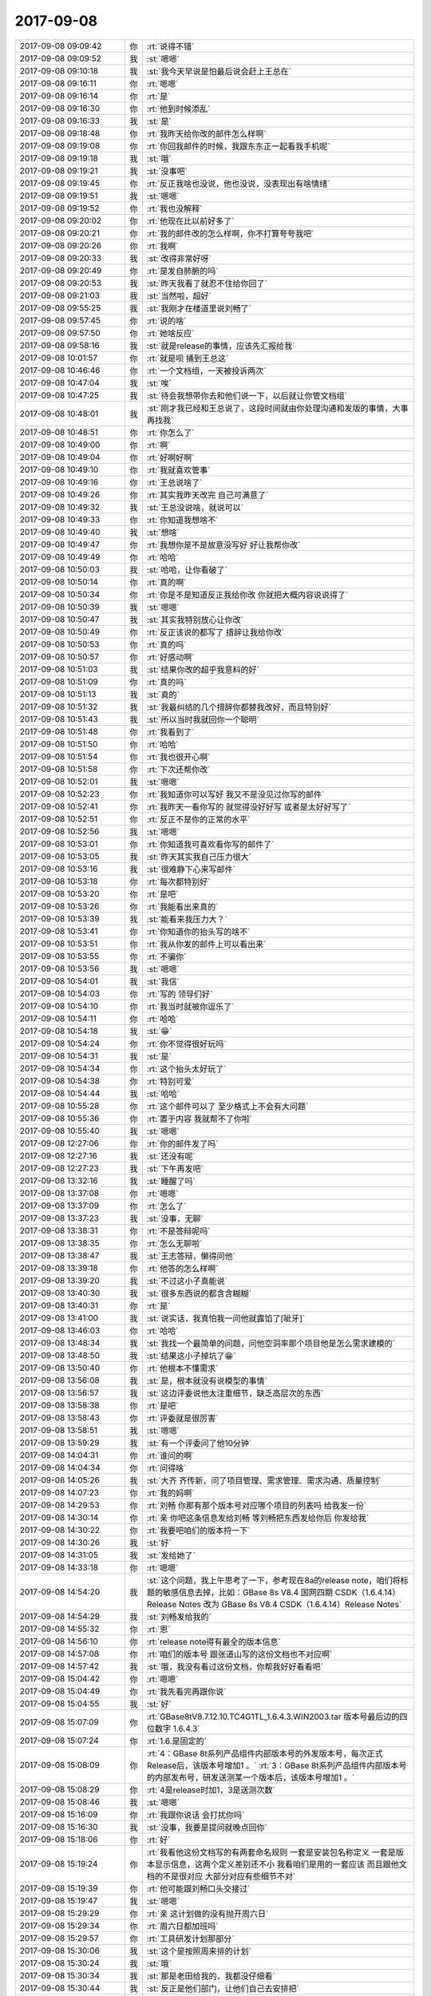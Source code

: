 2017-09-08
-------------

.. list-table::
   :widths: 25, 1, 60

   * - 2017-09-08 09:09:42
     - 你
     - :rt:`说得不错`
   * - 2017-09-08 09:09:52
     - 我
     - :st:`嗯嗯`
   * - 2017-09-08 09:10:18
     - 我
     - :st:`我今天早说是怕最后说会赶上王总在`
   * - 2017-09-08 09:16:11
     - 你
     - :rt:`嗯嗯`
   * - 2017-09-08 09:16:14
     - 你
     - :rt:`是`
   * - 2017-09-08 09:16:30
     - 你
     - :rt:`他到时候添乱`
   * - 2017-09-08 09:16:33
     - 我
     - :st:`是`
   * - 2017-09-08 09:18:48
     - 你
     - :rt:`我昨天给你改的邮件怎么样啊`
   * - 2017-09-08 09:19:08
     - 你
     - :rt:`你回我邮件的时候，我跟东东正一起看我手机呢`
   * - 2017-09-08 09:19:18
     - 我
     - :st:`哦`
   * - 2017-09-08 09:19:21
     - 我
     - :st:`没事吧`
   * - 2017-09-08 09:19:45
     - 你
     - :rt:`反正我啥也没说，他也没说，没表现出有啥情绪`
   * - 2017-09-08 09:19:51
     - 我
     - :st:`嗯嗯`
   * - 2017-09-08 09:19:52
     - 你
     - :rt:`我也没解释`
   * - 2017-09-08 09:20:02
     - 你
     - :rt:`他现在比以前好多了`
   * - 2017-09-08 09:20:21
     - 你
     - :rt:`我的邮件改的怎么样啊，你不打算夸夸我吧`
   * - 2017-09-08 09:20:26
     - 你
     - :rt:`我啊`
   * - 2017-09-08 09:20:33
     - 我
     - :st:`改得非常好呀`
   * - 2017-09-08 09:20:49
     - 你
     - :rt:`是发自肺腑的吗`
   * - 2017-09-08 09:20:53
     - 我
     - :st:`昨天我看了就忍不住给你回了`
   * - 2017-09-08 09:21:03
     - 我
     - :st:`当然啦，超好`
   * - 2017-09-08 09:55:25
     - 我
     - :st:`我刚才在楼道里说刘畅了`
   * - 2017-09-08 09:57:45
     - 你
     - :rt:`说的啥`
   * - 2017-09-08 09:57:50
     - 你
     - :rt:`她啥反应`
   * - 2017-09-08 09:58:16
     - 我
     - :st:`就是release的事情，应该先汇报给我`
   * - 2017-09-08 10:01:57
     - 你
     - :rt:`就是呗 捅到王总这`
   * - 2017-09-08 10:46:46
     - 你
     - :rt:`一个文档组，一天被投诉两次`
   * - 2017-09-08 10:47:04
     - 我
     - :st:`唉`
   * - 2017-09-08 10:47:25
     - 我
     - :st:`待会我想带你去和他们说一下，以后就让你管文档组`
   * - 2017-09-08 10:48:01
     - 我
     - :st:`刚才我已经和王总说了，这段时间就由你处理沟通和发版的事情，大事再找我`
   * - 2017-09-08 10:48:51
     - 你
     - :rt:`你怎么了`
   * - 2017-09-08 10:49:00
     - 你
     - :rt:`啊`
   * - 2017-09-08 10:49:04
     - 你
     - :rt:`好啊好啊`
   * - 2017-09-08 10:49:10
     - 你
     - :rt:`我就喜欢管事`
   * - 2017-09-08 10:49:16
     - 你
     - :rt:`王总说啥了`
   * - 2017-09-08 10:49:26
     - 你
     - :rt:`其实我昨天改完 自己可满意了`
   * - 2017-09-08 10:49:32
     - 我
     - :st:`王总没说啥，就说可以`
   * - 2017-09-08 10:49:33
     - 你
     - :rt:`你知道我想啥不`
   * - 2017-09-08 10:49:40
     - 我
     - :st:`想啥`
   * - 2017-09-08 10:49:47
     - 你
     - :rt:`我想你是不是故意没写好 好让我帮你改`
   * - 2017-09-08 10:49:49
     - 你
     - :rt:`哈哈`
   * - 2017-09-08 10:50:03
     - 我
     - :st:`哈哈，让你看破了`
   * - 2017-09-08 10:50:14
     - 你
     - :rt:`真的啊`
   * - 2017-09-08 10:50:34
     - 你
     - :rt:`你是不是知道反正我给你改 你就把大概内容说说得了`
   * - 2017-09-08 10:50:39
     - 我
     - :st:`嗯嗯`
   * - 2017-09-08 10:50:47
     - 我
     - :st:`其实我特别放心让你改`
   * - 2017-09-08 10:50:49
     - 你
     - :rt:`反正该说的都写了 措辞让我给你改`
   * - 2017-09-08 10:50:53
     - 你
     - :rt:`真的吗`
   * - 2017-09-08 10:50:57
     - 你
     - :rt:`好感动啊`
   * - 2017-09-08 10:51:03
     - 我
     - :st:`结果你改的超乎我意料的好`
   * - 2017-09-08 10:51:09
     - 你
     - :rt:`真的吗`
   * - 2017-09-08 10:51:13
     - 我
     - :st:`真的`
   * - 2017-09-08 10:51:32
     - 我
     - :st:`我最纠结的几个措辞你都替我改好，而且特别好`
   * - 2017-09-08 10:51:43
     - 我
     - :st:`所以当时我就回你一个聪明`
   * - 2017-09-08 10:51:48
     - 你
     - :rt:`我看到了`
   * - 2017-09-08 10:51:50
     - 你
     - :rt:`哈哈`
   * - 2017-09-08 10:51:54
     - 你
     - :rt:`我也很开心啊`
   * - 2017-09-08 10:51:58
     - 你
     - :rt:`下次还帮你改`
   * - 2017-09-08 10:52:01
     - 我
     - :st:`嗯嗯`
   * - 2017-09-08 10:52:23
     - 你
     - :rt:`我知道你可以写好 我又不是没见过你写的邮件`
   * - 2017-09-08 10:52:41
     - 你
     - :rt:`我昨天一看你写的 就觉得没好好写 或者是太好好写了`
   * - 2017-09-08 10:52:51
     - 你
     - :rt:`反正不是你的正常的水平`
   * - 2017-09-08 10:52:56
     - 我
     - :st:`嗯嗯`
   * - 2017-09-08 10:53:01
     - 你
     - :rt:`你知道我可喜欢看你写的邮件了`
   * - 2017-09-08 10:53:05
     - 我
     - :st:`昨天其实我自己压力很大`
   * - 2017-09-08 10:53:16
     - 我
     - :st:`很难静下心来写邮件`
   * - 2017-09-08 10:53:18
     - 你
     - :rt:`每次都特别好`
   * - 2017-09-08 10:53:20
     - 你
     - :rt:`是吧`
   * - 2017-09-08 10:53:26
     - 你
     - :rt:`我能看出来真的`
   * - 2017-09-08 10:53:39
     - 我
     - :st:`能看来我压力大？`
   * - 2017-09-08 10:53:41
     - 你
     - :rt:`你知道你的抬头写的啥不`
   * - 2017-09-08 10:53:51
     - 你
     - :rt:`我从你发的邮件上可以看出来`
   * - 2017-09-08 10:53:55
     - 你
     - :rt:`不骗你`
   * - 2017-09-08 10:53:56
     - 我
     - :st:`嗯嗯`
   * - 2017-09-08 10:54:01
     - 我
     - :st:`我信`
   * - 2017-09-08 10:54:03
     - 你
     - :rt:`写的  领导们好`
   * - 2017-09-08 10:54:10
     - 你
     - :rt:`我当时就被你逗乐了`
   * - 2017-09-08 10:54:11
     - 你
     - :rt:`哈哈`
   * - 2017-09-08 10:54:18
     - 我
     - :st:`😁`
   * - 2017-09-08 10:54:24
     - 你
     - :rt:`你不觉得很好玩吗`
   * - 2017-09-08 10:54:31
     - 我
     - :st:`是`
   * - 2017-09-08 10:54:34
     - 你
     - :rt:`这个抬头太好玩了`
   * - 2017-09-08 10:54:38
     - 你
     - :rt:`特别可爱`
   * - 2017-09-08 10:54:44
     - 我
     - :st:`哈哈`
   * - 2017-09-08 10:55:28
     - 你
     - :rt:`这个邮件可以了 至少格式上不会有大问题`
   * - 2017-09-08 10:55:36
     - 你
     - :rt:`置于内容 我就帮不了你啦`
   * - 2017-09-08 10:55:40
     - 我
     - :st:`嗯嗯`
   * - 2017-09-08 12:27:06
     - 你
     - :rt:`你的邮件发了吗`
   * - 2017-09-08 12:27:16
     - 我
     - :st:`还没有呢`
   * - 2017-09-08 12:27:23
     - 我
     - :st:`下午再发吧`
   * - 2017-09-08 13:32:16
     - 我
     - :st:`睡醒了吗`
   * - 2017-09-08 13:37:08
     - 你
     - :rt:`嗯嗯`
   * - 2017-09-08 13:37:09
     - 你
     - :rt:`怎么了`
   * - 2017-09-08 13:37:23
     - 我
     - :st:`没事，无聊`
   * - 2017-09-08 13:38:31
     - 你
     - :rt:`不是答辩呢吗`
   * - 2017-09-08 13:38:35
     - 你
     - :rt:`怎么无聊啦`
   * - 2017-09-08 13:38:47
     - 我
     - :st:`王志答辩，懒得问他`
   * - 2017-09-08 13:39:18
     - 你
     - :rt:`他答的怎么样啊`
   * - 2017-09-08 13:39:20
     - 我
     - :st:`不过这小子真能说`
   * - 2017-09-08 13:40:30
     - 我
     - :st:`很多东西说的都含含糊糊`
   * - 2017-09-08 13:40:31
     - 你
     - :rt:`是`
   * - 2017-09-08 13:41:00
     - 我
     - :st:`说实话，我真怕我一问他就露馅了[呲牙]`
   * - 2017-09-08 13:46:03
     - 你
     - :rt:`哈哈`
   * - 2017-09-08 13:48:34
     - 我
     - :st:`我找一个最简单的问题，问他空洞率那个项目他是怎么需求建模的`
   * - 2017-09-08 13:48:50
     - 我
     - :st:`结果这小子掉坑了😁`
   * - 2017-09-08 13:50:40
     - 你
     - :rt:`他根本不懂需求`
   * - 2017-09-08 13:56:08
     - 我
     - :st:`是，根本就没有说模型的事情`
   * - 2017-09-08 13:56:57
     - 我
     - :st:`这边评委说他太注重细节，缺乏高层次的东西`
   * - 2017-09-08 13:58:38
     - 你
     - :rt:`是吧`
   * - 2017-09-08 13:58:43
     - 你
     - :rt:`评委就是很厉害`
   * - 2017-09-08 13:58:51
     - 我
     - :st:`嗯嗯`
   * - 2017-09-08 13:59:29
     - 我
     - :st:`有一个评委问了他10分钟`
   * - 2017-09-08 14:04:31
     - 你
     - :rt:`谁问的啊`
   * - 2017-09-08 14:04:34
     - 你
     - :rt:`问得啥`
   * - 2017-09-08 14:05:26
     - 我
     - :st:`大齐 齐传新，问了项目管理、需求管理、需求沟通、质量控制`
   * - 2017-09-08 14:07:23
     - 你
     - :rt:`我的妈啊`
   * - 2017-09-08 14:29:53
     - 你
     - :rt:`刘畅 你那有那个版本号对应哪个项目的列表吗 给我发一份`
   * - 2017-09-08 14:30:14
     - 你
     - :rt:`亲 你吧这条信息发给刘畅 等刘畅把东西发给你后 你发给我`
   * - 2017-09-08 14:30:22
     - 你
     - :rt:`我要吧咱们的版本捋一下`
   * - 2017-09-08 14:30:26
     - 我
     - :st:`好`
   * - 2017-09-08 14:31:05
     - 我
     - :st:`发给她了`
   * - 2017-09-08 14:33:18
     - 你
     - :rt:`嗯嗯`
   * - 2017-09-08 14:54:20
     - 我
     - :st:`这个问题，我上午思考了一下，参考现在8a的release note，咱们将标题的敏感信息去掉，比如：GBase 8s V8.4 国网四期 CSDK（1.6.4.14）Release Notes 改为 GBase 8s V8.4 CSDK（1.6.4.14）Release Notes`
   * - 2017-09-08 14:54:29
     - 我
     - :st:`刘畅发给我的`
   * - 2017-09-08 14:55:32
     - 你
     - :rt:`恩`
   * - 2017-09-08 14:56:10
     - 你
     - :rt:`release note得有最全的版本信息`
   * - 2017-09-08 14:57:08
     - 你
     - :rt:`咱们的版本号 跟张道山写的这份文档也不对应啊`
   * - 2017-09-08 14:57:42
     - 我
     - :st:`哦，我没有看过这份文档，你帮我好好看看吧`
   * - 2017-09-08 15:04:42
     - 你
     - :rt:`嗯嗯`
   * - 2017-09-08 15:04:49
     - 你
     - :rt:`我先看完再跟你说`
   * - 2017-09-08 15:04:55
     - 我
     - :st:`好`
   * - 2017-09-08 15:07:09
     - 你
     - :rt:`GBase8tV8.7.12.10.TC4G1TL_1.6.4.3.WIN2003.tar  版本号最后边的四位数字 1.6.4.3`
   * - 2017-09-08 15:07:24
     - 你
     - :rt:`1.6.是固定的`
   * - 2017-09-08 15:08:09
     - 你
     - :rt:`4：GBase 8t系列产品组件内部版本号的外发版本号，每次正式Release后，该版本号增加1 。`
       :rt:`3：GBase 8t系列产品组件内部版本号的内部发布号，研发送测某一个版本后，该版本号增加1 。`
   * - 2017-09-08 15:08:29
     - 你
     - :rt:`4是release时加1，3是送测次数`
   * - 2017-09-08 15:08:46
     - 我
     - :st:`嗯嗯`
   * - 2017-09-08 15:16:09
     - 你
     - :rt:`我跟你说话 会打扰你吗`
   * - 2017-09-08 15:16:30
     - 我
     - :st:`没事，我要是提问就晚点回你`
   * - 2017-09-08 15:18:06
     - 你
     - :rt:`好`
   * - 2017-09-08 15:19:24
     - 你
     - :rt:`我看他这份文档写的有两套命名规则 一套是安装包名称定义 一套是版本显示信息，这两个定义差别还不小 我看咱们是用的一套应该 而且跟他文档的不是很对应 大部分对应有些细节不对`
   * - 2017-09-08 15:19:39
     - 你
     - :rt:`他可能跟刘畅口头交接过`
   * - 2017-09-08 15:19:47
     - 我
     - :st:`嗯嗯`
   * - 2017-09-08 15:29:29
     - 你
     - :rt:`亲 这计划做的没有抛开周六日`
   * - 2017-09-08 15:29:34
     - 你
     - :rt:`周六日都加班吗`
   * - 2017-09-08 15:29:57
     - 你
     - :rt:`工具研发计划那部分`
   * - 2017-09-08 15:30:06
     - 我
     - :st:`这个是按照周来排的计划`
   * - 2017-09-08 15:30:24
     - 我
     - :st:`哦`
   * - 2017-09-08 15:30:34
     - 我
     - :st:`那是老田给我的，我都没仔细看`
   * - 2017-09-08 15:30:44
     - 我
     - :st:`反正是他们部门，让他们自己去安排把`
   * - 2017-09-08 15:31:13
     - 你
     - :rt:`好`
   * - 2017-09-08 15:31:18
     - 你
     - :rt:`要是老田给的没问题`
   * - 2017-09-08 15:31:21
     - 你
     - :rt:`吓我一跳`
   * - 2017-09-08 15:34:10
     - 你
     - :rt:`好大的一封邮件啊`
   * - 2017-09-08 15:34:32
     - 我
     - :st:`是`
   * - 2017-09-08 15:40:08
     - 我
     - :st:`咱们的 Windows 64位什么时候送测，什么时候发版`
   * - 2017-09-08 15:52:10
     - 你
     - :rt:`11/30发版`
   * - 2017-09-08 15:56:22
     - 你
     - :rt:`9.30送测`
   * - 2017-09-08 16:02:51
     - 我
     - .. image:: /images/234776.jpg
          :width: 100px
   * - 2017-09-08 16:03:07
     - 你
     - :rt:`干嘛啊`
   * - 2017-09-08 16:03:14
     - 你
     - :rt:`怎么是红色的笔记本`
   * - 2017-09-08 16:03:32
     - 我
     - :st:`振鹏答辩，正在念ppt`
   * - 2017-09-08 16:03:36
     - 你
     - :rt:`哈哈`
   * - 2017-09-08 16:04:16
     - 我
     - :st:`忙吗`
   * - 2017-09-08 16:05:33
     - 你
     - :rt:`稍等`
   * - 2017-09-08 16:09:04
     - 你
     - :rt:`好了`
   * - 2017-09-08 16:09:09
     - 我
     - :st:`嗯嗯`
   * - 2017-09-08 16:09:12
     - 你
     - :rt:`我刚才测试下rownum的事`
   * - 2017-09-08 16:09:31
     - 你
     - :rt:`rownum  Oracle也不支持与group连用`
   * - 2017-09-08 16:09:34
     - 你
     - :rt:`连用也报错`
   * - 2017-09-08 16:09:38
     - 我
     - :st:`嗯`
   * - 2017-09-08 16:09:48
     - 你
     - :rt:`理论上别名的那个bug应该改了`
   * - 2017-09-08 16:09:51
     - 你
     - :rt:`你知道为啥吗`
   * - 2017-09-08 16:10:00
     - 我
     - :st:`为啥`
   * - 2017-09-08 16:10:30
     - 你
     - :rt:`本来rownum和group by连用 国网的就没有改 这次测出来了 张杰改了 也就是说28s rownum和国网rownum代码已经不一样了`
   * - 2017-09-08 16:10:46
     - 我
     - :st:`嗯嗯`
   * - 2017-09-08 16:11:26
     - 你
     - :rt:`group by这个是改一轮的bug没改彻底 其实就是二轮送测的bug`
   * - 2017-09-08 16:11:28
     - 你
     - :rt:`看吧`
   * - 2017-09-08 16:11:38
     - 你
     - :rt:`要是二轮送测没别的bug 这个就留下吧`
   * - 2017-09-08 16:11:47
     - 我
     - :st:`嗯嗯，这个问题不大`
   * - 2017-09-08 16:11:50
     - 你
     - :rt:`是`
   * - 2017-09-08 16:12:53
     - 你
     - :rt:`rownum和（+）连用的Oracle是支持的`
   * - 2017-09-08 16:13:10
     - 你
     - :rt:`我给晓亮打电话 他给我挂了 我感觉最近他们技术支持的都特别忙`
   * - 2017-09-08 16:13:32
     - 我
     - :st:`嗯嗯，最近项目都该忙了，快年底了`
   * - 2017-09-08 16:14:28
     - 你
     - :rt:`text 字段那个需求我问了 现在刘辉已经用解决方案稳住客户 其实还是个行宽的事`
   * - 2017-09-08 16:14:49
     - 我
     - :st:`对`
   * - 2017-09-08 16:14:51
     - 你
     - :rt:`这个必须得给技术支持们一个说法了 我待会发个邮件 让张杰评估吧`
   * - 2017-09-08 16:14:57
     - 我
     - :st:`嗯嗯`
   * - 2017-09-08 16:15:31
     - 你
     - :rt:`让他写下把行宽加大不能做的原因，还有text支持like查询的可行性`
   * - 2017-09-08 16:15:44
     - 你
     - :rt:`这个需求刘辉说不是很着急，但是要考虑做`
   * - 2017-09-08 16:18:37
     - 我
     - :st:`嗯`
   * - 2017-09-08 16:18:46
     - 我
     - :st:`居然没有人问振鹏问题`
   * - 2017-09-08 16:18:52
     - 你
     - :rt:`哈哈`
   * - 2017-09-08 16:24:03
     - 我
     - :st:`还有最后一个刘新亮`
   * - 2017-09-08 17:01:08
     - 我
     - :st:`完事了`
   * - 2017-09-08 18:00:01
     - 我
     - :st:`你为啥要加班呀`
   * - 2017-09-08 18:00:16
     - 你
     - :rt:`我想把版本的弄明白了`
   * - 2017-09-08 18:00:21
     - 你
     - :rt:`做个Excel表格`
   * - 2017-09-08 18:00:25
     - 你
     - :rt:`以后自己跟踪`
   * - 2017-09-08 18:00:37
     - 我
     - :st:`嗯嗯，那也不用加班呀`
   * - 2017-09-08 18:00:39
     - 你
     - :rt:`不用刘畅了`
   * - 2017-09-08 18:00:46
     - 你
     - :rt:`怎么不用啊`
   * - 2017-09-08 18:00:52
     - 我
     - :st:`文档不是在外网吗`
   * - 2017-09-08 18:01:07
     - 你
     - :rt:`文档？`
   * - 2017-09-08 18:01:12
     - 你
     - :rt:`什么文档？`
   * - 2017-09-08 18:01:15
     - 我
     - :st:`版本的文档`
   * - 2017-09-08 18:01:28
     - 你
     - :rt:`不是 我说的是版本`
   * - 2017-09-08 18:01:30
     - 你
     - :rt:`不是文档`
   * - 2017-09-08 18:01:32
     - 我
     - :st:`主要是明天有事，没法来陪你`
   * - 2017-09-08 18:01:36
     - 你
     - :rt:`不用啊`
   * - 2017-09-08 18:01:47
     - 你
     - :rt:`不用你陪 我也没想你陪`
   * - 2017-09-08 18:01:52
     - 我
     - :st:`哦`
   * - 2017-09-08 18:01:55
     - 我
     - :st:`好伤心`
   * - 2017-09-08 18:01:59
     - 你
     - :rt:`我中午跟振鹏吃饭去`
   * - 2017-09-08 18:02:05
     - 我
     - :st:`嗯嗯`
   * - 2017-09-08 18:48:06
     - 我
     - :st:`我刚才问旭明了，加班申报可以先加班后申报，只要在周一前就行`
   * - 2017-09-08 19:24:37
     - 你
     - :rt:`好滴，多谢`
   * - 2017-09-08 19:24:45
     - 你
     - :rt:`周末记得看我们相爱吧啊`
   * - 2017-09-08 19:24:48
     - 我
     - :st:`嗯`
   * - 2017-09-08 19:25:04
     - 我
     - :st:`是，我今天晚上就看`